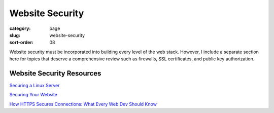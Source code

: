 Website Security
================

:category: page
:slug: website-security
:sort-order: 08

Website security must be incorporated into building every level of the web 
stack. However, I include a separate section here for topics that deserve 
a comprehensive review such as firewalls, SSL certificates, and public key
authorization.


Website Security Resources
--------------------------
`Securing a Linux Server <http://spenserj.com/blog/2013/07/15/securing-a-linux-server/>`_ 

`Securing Your Website <http://arstechnica.com/security/2013/02/securing-your-website-a-tough-job-but-someones-got-to-do-it/>`_

`How HTTPS Secures Connections: What Every Web Dev Should Know <http://blog.hartleybrody.com/https-certificates/>`_
